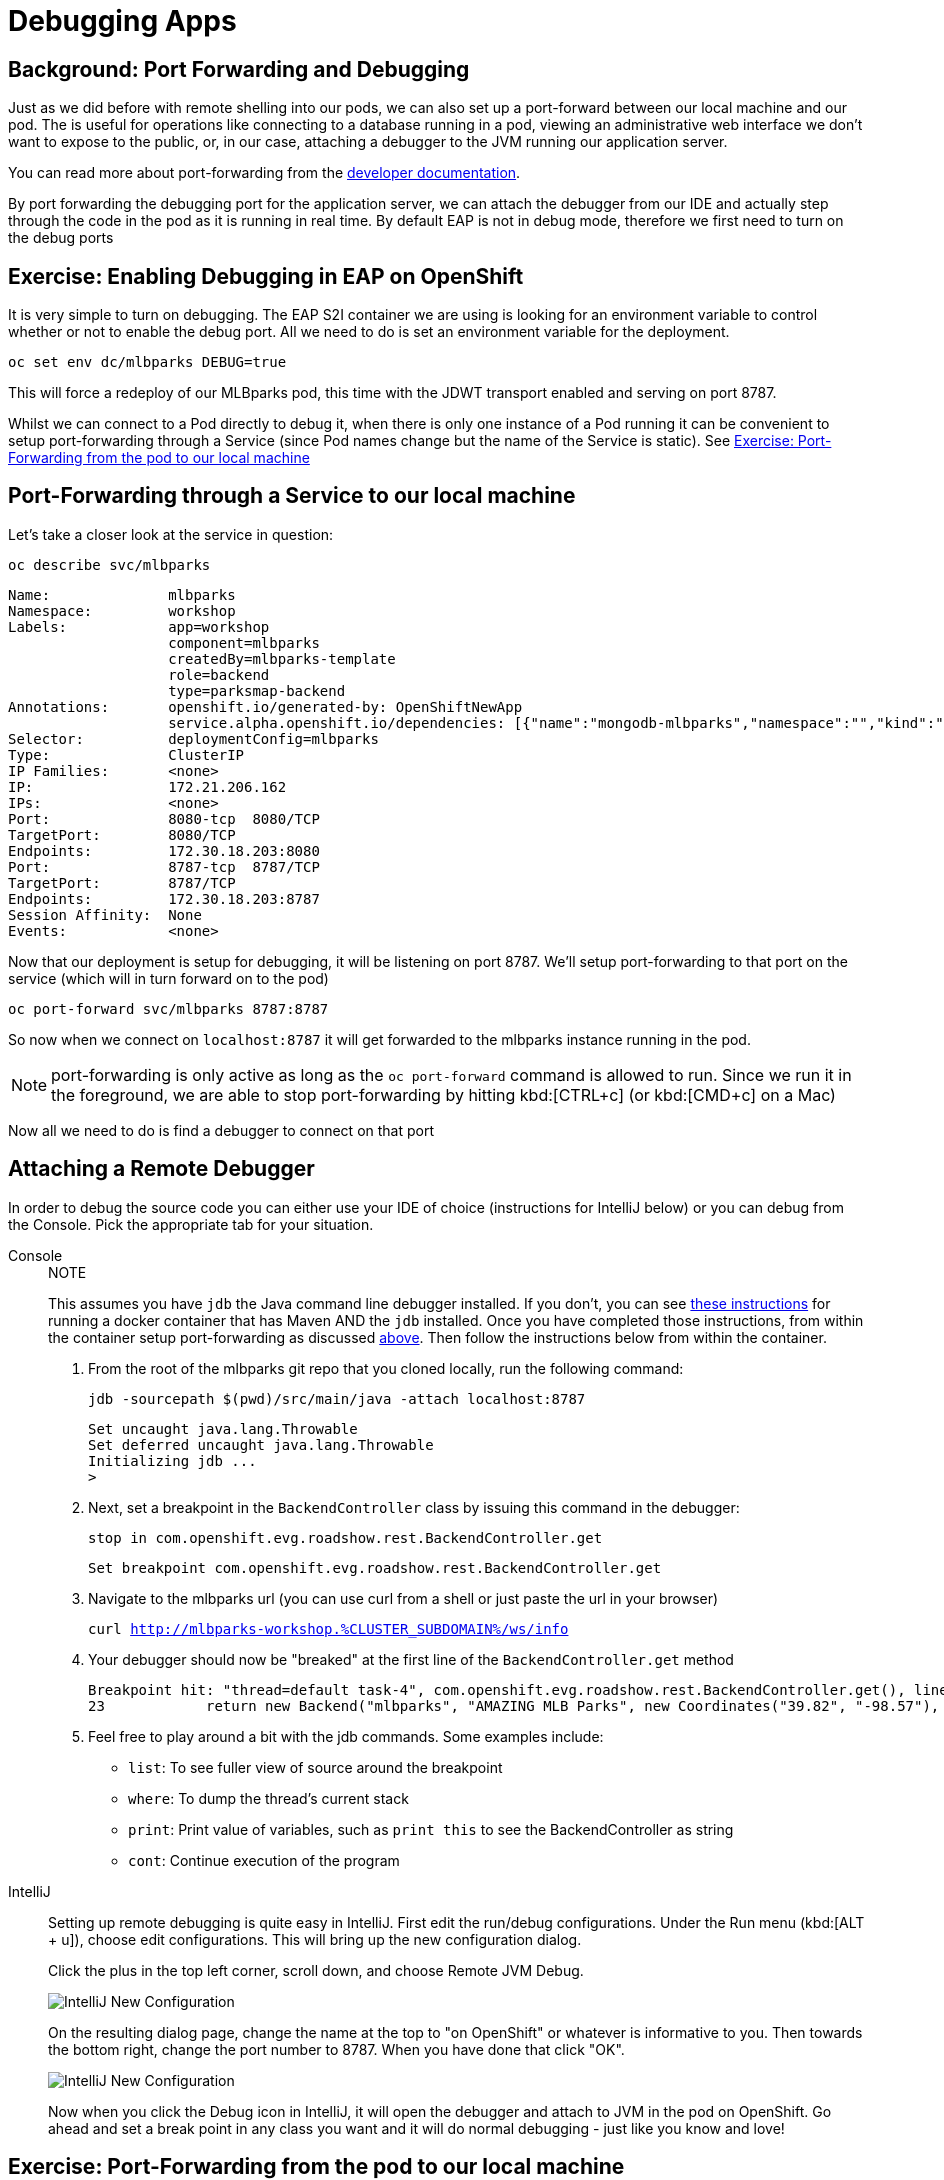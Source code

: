 = Debugging Apps
:navtitle: Debugging Apps

[#port_forwading_and_debugging]
== Background: Port Forwarding and Debugging
Just as we did before with remote shelling into our pods, we can also set up a port-forward between our local machine
and our pod. The is useful for operations like connecting to a database running in a pod, viewing an administrative web
interface we don't want to expose to the public, or, in our case, attaching a debugger to the JVM running our application
server.

You can read more about port-forwarding from the link:{openshift-docs-url}/dev_guide/port_forwarding.html[developer documentation].

By port forwarding the debugging port for the application server, we can attach the debugger from our IDE and actually
step through the code in the pod as it is running in real time. By default EAP is not in debug mode, therefore we first
need to turn on the debug ports

[#enabling_debugging_in_eap_on_openshift]
== Exercise: Enabling Debugging in EAP on OpenShift

It is very simple to turn on debugging. The EAP S2I container we are using is looking for an environment variable to
control whether or not to enable the debug port. All we need to do is set an environment variable for the deployment.

[source,bash,role=copypaste]
----
oc set env dc/mlbparks DEBUG=true
----

This will force a redeploy of our MLBparks pod, this time with the JDWT transport enabled and serving on port 8787.

Whilst we can connect to a Pod directly to debug it, when there is only one instance of a Pod running it can be convenient to setup port-forwarding through a Service (since Pod names change but the name of the Service is static).  See <<Exercise: Port-Forwarding from the pod to our local machine,Exercise: Port-Forwarding from the pod to our local machine>>

[#port-forwarding_from_svc_to_our_local_machine]
== Port-Forwarding through a Service to our local machine

Let's take a closer look at the service in question:

[.console-input]
[source,bash,subs="+macros,+attributes"]
----
oc describe svc/mlbparks
----

[.console-output]
[source,bash,subs="+macros,+attributes"]
----
Name:              mlbparks
Namespace:         workshop
Labels:            app=workshop
                   component=mlbparks
                   createdBy=mlbparks-template
                   role=backend
                   type=parksmap-backend
Annotations:       openshift.io/generated-by: OpenShiftNewApp
                   service.alpha.openshift.io/dependencies: [{"name":"mongodb-mlbparks","namespace":"","kind":"Service"}]
Selector:          deploymentConfig=mlbparks
Type:              ClusterIP
IP Families:       <none>
IP:                172.21.206.162
IPs:               <none>
Port:              8080-tcp  8080/TCP
TargetPort:        8080/TCP
Endpoints:         172.30.18.203:8080
Port:              8787-tcp  8787/TCP
TargetPort:        8787/TCP
Endpoints:         172.30.18.203:8787
Session Affinity:  None
Events:            <none>
----

Now that our deployment is setup for debugging, it will be listening on port 8787.  We'll setup port-forwarding to that port on the service (which will in turn forward on to the pod)

[.console-input]
[source,bash,subs="+macros,+attributes"]
----
oc port-forward svc/mlbparks 8787:8787
----

So now when we connect on `localhost:8787` it will get forwarded to the mlbparks instance running in the pod.  

NOTE: port-forwarding is only active as long as the `oc port-forward` command is allowed to run.  Since we run it in the foreground, we are able to stop port-forwarding by hitting kbd:[CTRL+c] (or kbd:[CMD+c] on a Mac)

Now all we need to do is find a debugger to connect on that port

[#setting_up_remote_debugging]
== Attaching a Remote Debugger

In order to debug the source code you can either use your IDE of choice (instructions for IntelliJ below) or you can debug from the Console.  Pick the appropriate tab for your situation.

[tabs]
====
Console::
+
--

.NOTE
****
This assumes you have `jdb` the Java command line debugger installed.  If you don't, you can see xref::mlbparks-binary-build.adoc#docker_for_maven[these instructions] for running a docker container that has Maven AND the `jdb` installed.  Once you have completed those instructions, from within the container setup port-forwarding as discussed <<Port-Forwarding through a Service to our local machine,above>>.  Then follow the instructions below from within the container.
****

. From the root of the mlbparks git repo that you cloned locally, run the following command:
+
[.console-input]
[source,bash,subs="+macros,+attributes"]
----
jdb -sourcepath $(pwd)/src/main/java -attach localhost:8787
----
+
[.console-output]
[source,bash,subs="+macros,+attributes"]
----
Set uncaught java.lang.Throwable
Set deferred uncaught java.lang.Throwable
Initializing jdb ...
> 
----
+
. Next, set a breakpoint in the `BackendController` class by issuing this command in the debugger:
+
[.console-input]
[source,bash,subs="+macros,+attributes"]
----
stop in com.openshift.evg.roadshow.rest.BackendController.get
----
+
[.console-output]
[source,bash,subs="+macros,+attributes"]
----
Set breakpoint com.openshift.evg.roadshow.rest.BackendController.get
----
+
. Navigate to the mlbparks url (you can use curl from a shell or just paste the url in your browser)
+
[.console-input]
[source,bash,subs="+macros,+attributes"]
----
curl http://mlbparks-workshop.%CLUSTER_SUBDOMAIN%/ws/info
----
+
. Your debugger should now be "breaked" at the first line of the `BackendController.get` method
+
[.console-output]
[source,java,subs="+macros,+attributes"]
----
Breakpoint hit: "thread=default task-4", com.openshift.evg.roadshow.rest.BackendController.get(), line=23 bci=0
23            return new Backend("mlbparks", "AMAZING MLB Parks", new Coordinates("39.82", "-98.57"), 5);
----
+
. Feel free to play around a bit with the jdb commands.  Some examples include: 
** `list`: To see fuller view of source around the breakpoint
** `where`: To dump the thread's current stack
** `print`: Print value of variables, such as `print this` to see the BackendController as string
** `cont`: Continue execution of the program
--
IntelliJ::
+
--
Setting up remote debugging is quite easy in IntelliJ. First edit the run/debug configurations.
Under the Run menu (kbd:[ALT + u]), choose edit configurations. This will bring up the new configuration dialog.

Click the plus in the top left corner, scroll down, and choose Remote JVM Debug.

image::mlbparks-debugging-intellij-debug-new.png[IntelliJ New Configuration]

On the resulting dialog page, change the name at the top to "on OpenShift" or whatever is informative to you. Then
towards the bottom right, change the port number to 8787. When you have done that click "OK".

image::mlbparks-debugging-intellij-debug-info.png[IntelliJ New Configuration]

Now when you click the Debug icon in IntelliJ, it will open the debugger and attach to JVM in the pod on OpenShift. Go
ahead and set a break point in any class you want and it will do normal debugging - just like you know and love!

--
====

[#port-forwarding_from_pod_to_our_local_machine]
== Exercise: Port-Forwarding from the pod to our local machine

It is quite simple to do port-forwarding.

First get the pods:
[source,bash,role=copypaste]
----
oc get pods
----

[.console-output]
[source,bash]
----
NAME                             READY   STATUS      RESTARTS   AGE
mlbparks-1-build                 0/1     Completed   0          4d
mlbparks-1-deploy                0/1     Completed   0          4d
mlbparks-1-hook-post             0/1     Completed   0          4d
mlbparks-2-build                 0/1     Completed   0          10m
mlbparks-2-deploy                0/1     Completed   0          9m49s
mlbparks-2-hook-post             0/1     Completed   0          8m59s
mlbparks-3-deploy                1/1     Running     0          25s
mlbparks-3-hcd8g                 0/1     Running     0          10s
...
----

Now we can set to set up the port-forward:

[.console-input]
[source,bash,subs="+attributes,macros+"]
----
oc port-forward mlbparks-3-hcd8g 8787:8787
----

We said to port-forward from port 8787 on the pod to 8787 on the local machine. Now we can attach a remote debugger as outlined <<Attaching a Remote Debugger,here>>.
